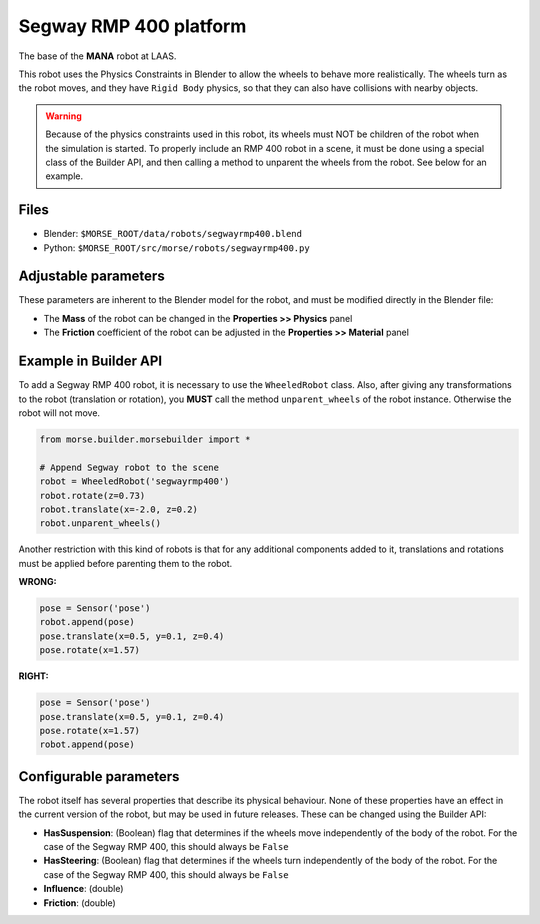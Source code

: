 Segway RMP 400 platform
=======================

The base of the **MANA** robot at LAAS.

This robot uses the Physics Constraints in Blender to allow the wheels to
behave more realistically. The wheels turn as the robot moves, and they have
``Rigid Body`` physics, so that they can also have collisions with nearby
objects.

.. warning::
  Because of the physics constraints used in this robot, its wheels must NOT be
  children of the robot when the simulation is started. To properly include an
  RMP 400 robot in a scene, it must be done using a special class of the
  Builder API, and then calling a method to unparent the wheels from the robot.
  See below for an example.

Files
-----

- Blender: ``$MORSE_ROOT/data/robots/segwayrmp400.blend``
- Python: ``$MORSE_ROOT/src/morse/robots/segwayrmp400.py``


Adjustable parameters
---------------------

These parameters are inherent to the Blender model for the robot, and must be
modified directly in the Blender file:

- The **Mass** of the robot can be changed in the **Properties >> Physics**
  panel
- The **Friction** coefficient of the robot can be adjusted in the
  **Properties >> Material** panel


Example in Builder API
----------------------

To add a Segway RMP 400 robot, it is necessary to use the ``WheeledRobot``
class. Also, after giving any transformations to the robot (translation or
rotation), you **MUST** call the method ``unparent_wheels`` of the robot
instance. Otherwise the robot will not move.

.. code-block:: python

    from morse.builder.morsebuilder import *

    # Append Segway robot to the scene
    robot = WheeledRobot('segwayrmp400')
    robot.rotate(z=0.73)
    robot.translate(x=-2.0, z=0.2)
    robot.unparent_wheels()

Another restriction with this kind of robots is that for any additional
components added to it, translations and rotations must be applied before
parenting them to the robot.

**WRONG:**

.. code-block:: python

    pose = Sensor('pose')
    robot.append(pose)
    pose.translate(x=0.5, y=0.1, z=0.4)
    pose.rotate(x=1.57)

**RIGHT:**

.. code-block:: python

    pose = Sensor('pose')
    pose.translate(x=0.5, y=0.1, z=0.4)
    pose.rotate(x=1.57)
    robot.append(pose)


Configurable parameters
-----------------------

The robot itself has several properties that describe its physical behaviour.
None of these properties have an effect in the current version of the robot,
but may be used in future releases.
These can be changed using the Builder API:

- **HasSuspension**: (Boolean) flag that determines if the wheels move
  independently of the body of the robot. For the case of the Segway RMP 400,
  this should always be ``False``
- **HasSteering**: (Boolean) flag
  that determines if the wheels turn independently of the body of the robot.
  For the case of the Segway RMP 400, this should always be ``False``
- **Influence**: (double)
- **Friction**: (double)
